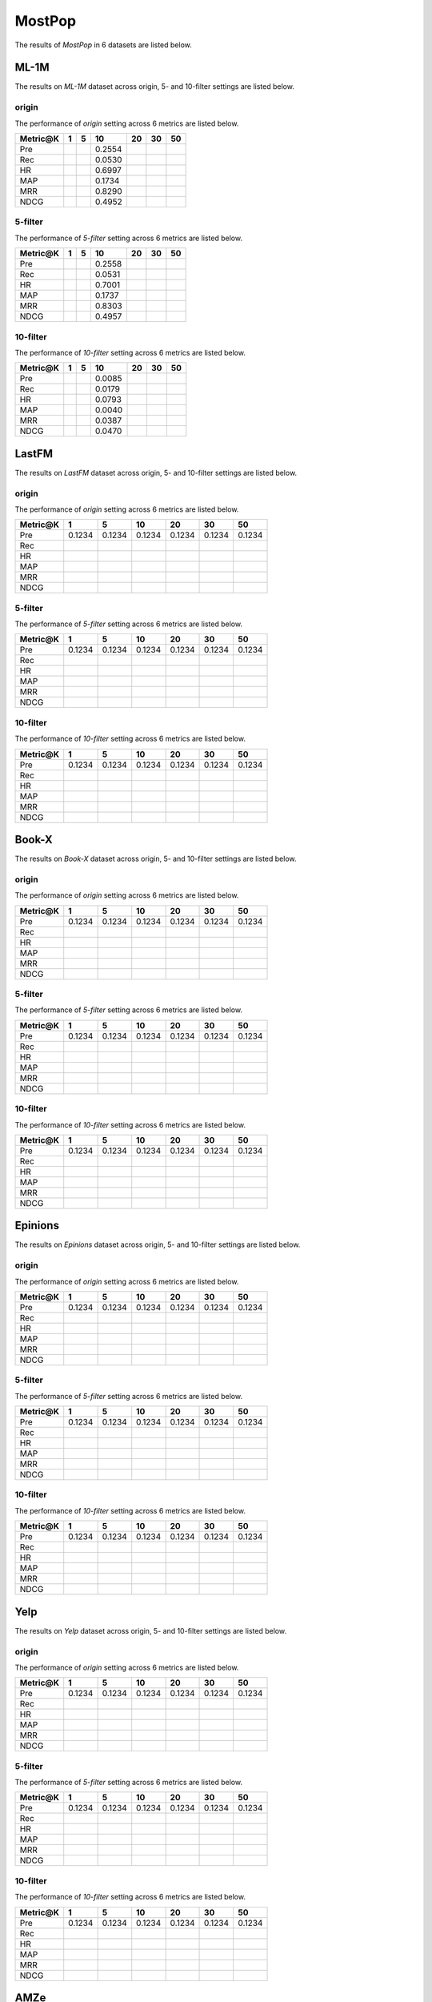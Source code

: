 MostPop 
===============
The results of *MostPop* in 6 datasets are listed below.

ML-1M
------
The results on *ML-1M* dataset across origin, 5- and 10-filter settings are listed below.

origin
^^^^^^
The performance of *origin* setting across 6 metrics are listed below.

========  ========  ========  ========  ========  ========  ========
Metric@K     1          5        10        20        30        50
========  ========  ========  ========  ========  ========  ========
Pre                            0.2554                     
Rec                            0.0530                     
HR                             0.6997                     
MAP                            0.1734                     
MRR                            0.8290                     
NDCG                           0.4952  
========  ========  ========  ========  ========  ========  ========

5-filter
^^^^^^^^
The performance of *5-filter* setting across 6 metrics are listed below.

========  ========  ========  ========  ========  ========  ========
Metric@K     1          5        10        20        30        50
========  ========  ========  ========  ========  ========  ========
Pre                            0.2558                     
Rec                            0.0531                     
HR                             0.7001                     
MAP                            0.1737                     
MRR                            0.8303                     
NDCG                           0.4957 
========  ========  ========  ========  ========  ========  ========

10-filter
^^^^^^^^^
The performance of *10-filter* setting across 6 metrics are listed below.

========  ========  ========  ========  ========  ========  ========
Metric@K     1          5        10        20        30        50
========  ========  ========  ========  ========  ========  ========
Pre                            0.0085                     
Rec                            0.0179                     
HR                             0.0793                     
MAP                            0.0040                     
MRR                            0.0387                     
NDCG                           0.0470 
========  ========  ========  ========  ========  ========  ========

LastFM
------
The results on *LastFM* dataset across origin, 5- and 10-filter settings are listed below.

origin
^^^^^^
The performance of *origin* setting across 6 metrics are listed below.

========  ========  ========  ========  ========  ========  ========
Metric@K     1          5        10        20        30        50
========  ========  ========  ========  ========  ========  ========
Pre        0.1234    0.1234    0.1234    0.1234    0.1234    0.1234
Rec
HR
MAP
MRR
NDCG
========  ========  ========  ========  ========  ========  ========

5-filter
^^^^^^^^
The performance of *5-filter* setting across 6 metrics are listed below.

========  ========  ========  ========  ========  ========  ========
Metric@K     1          5        10        20        30        50
========  ========  ========  ========  ========  ========  ========
Pre        0.1234    0.1234    0.1234    0.1234    0.1234    0.1234
Rec
HR
MAP
MRR
NDCG
========  ========  ========  ========  ========  ========  ========

10-filter
^^^^^^^^^
The performance of *10-filter* setting across 6 metrics are listed below.

========  ========  ========  ========  ========  ========  ========
Metric@K     1          5        10        20        30        50
========  ========  ========  ========  ========  ========  ========
Pre        0.1234    0.1234    0.1234    0.1234    0.1234    0.1234
Rec
HR
MAP
MRR
NDCG
========  ========  ========  ========  ========  ========  ========

Book-X
------
The results on *Book-X* dataset across origin, 5- and 10-filter settings are listed below.

origin
^^^^^^
The performance of *origin* setting across 6 metrics are listed below.

========  ========  ========  ========  ========  ========  ========
Metric@K     1          5        10        20        30        50
========  ========  ========  ========  ========  ========  ========
Pre        0.1234    0.1234    0.1234    0.1234    0.1234    0.1234
Rec
HR
MAP
MRR
NDCG
========  ========  ========  ========  ========  ========  ========

5-filter
^^^^^^^^
The performance of *5-filter* setting across 6 metrics are listed below.

========  ========  ========  ========  ========  ========  ========
Metric@K     1          5        10        20        30        50
========  ========  ========  ========  ========  ========  ========
Pre        0.1234    0.1234    0.1234    0.1234    0.1234    0.1234
Rec
HR
MAP
MRR
NDCG
========  ========  ========  ========  ========  ========  ========

10-filter
^^^^^^^^^
The performance of *10-filter* setting across 6 metrics are listed below.

========  ========  ========  ========  ========  ========  ========
Metric@K     1          5        10        20        30        50
========  ========  ========  ========  ========  ========  ========
Pre        0.1234    0.1234    0.1234    0.1234    0.1234    0.1234
Rec
HR
MAP
MRR
NDCG
========  ========  ========  ========  ========  ========  ========

Epinions
--------
The results on *Epinions* dataset across origin, 5- and 10-filter settings are listed below.

origin
^^^^^^
The performance of *origin* setting across 6 metrics are listed below.

========  ========  ========  ========  ========  ========  ========
Metric@K     1          5        10        20        30        50
========  ========  ========  ========  ========  ========  ========
Pre        0.1234    0.1234    0.1234    0.1234    0.1234    0.1234
Rec
HR
MAP
MRR
NDCG
========  ========  ========  ========  ========  ========  ========

5-filter
^^^^^^^^
The performance of *5-filter* setting across 6 metrics are listed below.

========  ========  ========  ========  ========  ========  ========
Metric@K     1          5        10        20        30        50
========  ========  ========  ========  ========  ========  ========
Pre        0.1234    0.1234    0.1234    0.1234    0.1234    0.1234
Rec
HR
MAP
MRR
NDCG
========  ========  ========  ========  ========  ========  ========

10-filter
^^^^^^^^^
The performance of *10-filter* setting across 6 metrics are listed below.

========  ========  ========  ========  ========  ========  ========
Metric@K     1          5        10        20        30        50
========  ========  ========  ========  ========  ========  ========
Pre        0.1234    0.1234    0.1234    0.1234    0.1234    0.1234
Rec
HR
MAP
MRR
NDCG
========  ========  ========  ========  ========  ========  ========

Yelp
-----
The results on *Yelp* dataset across origin, 5- and 10-filter settings are listed below.

origin
^^^^^^
The performance of *origin* setting across 6 metrics are listed below.

========  ========  ========  ========  ========  ========  ========
Metric@K     1          5        10        20        30        50
========  ========  ========  ========  ========  ========  ========
Pre        0.1234    0.1234    0.1234    0.1234    0.1234    0.1234
Rec
HR
MAP
MRR
NDCG
========  ========  ========  ========  ========  ========  ========

5-filter
^^^^^^^^
The performance of *5-filter* setting across 6 metrics are listed below.

========  ========  ========  ========  ========  ========  ========
Metric@K     1          5        10        20        30        50
========  ========  ========  ========  ========  ========  ========
Pre        0.1234    0.1234    0.1234    0.1234    0.1234    0.1234
Rec
HR
MAP
MRR
NDCG
========  ========  ========  ========  ========  ========  ========

10-filter
^^^^^^^^^
The performance of *10-filter* setting across 6 metrics are listed below.

========  ========  ========  ========  ========  ========  ========
Metric@K     1          5        10        20        30        50
========  ========  ========  ========  ========  ========  ========
Pre        0.1234    0.1234    0.1234    0.1234    0.1234    0.1234
Rec
HR
MAP
MRR
NDCG
========  ========  ========  ========  ========  ========  ========

AMZe
-----
The results on *AMZe* dataset across origin, 5- and 10-filter settings are listed below.

origin
^^^^^^
The performance of *origin* setting across 6 metrics are listed below.

========  ========  ========  ========  ========  ========  ========
Metric@K     1          5        10        20        30        50
========  ========  ========  ========  ========  ========  ========
Pre        0.1234    0.1234    0.1234    0.1234    0.1234    0.1234
Rec
HR
MAP
MRR
NDCG
========  ========  ========  ========  ========  ========  ========

5-filterorigin
^^^^^^
The performance of *origin* setting across 6 metrics are listed below.

========  ========  ========  ========  ========  ========  ========
Metric@K     1          5        10        20        30        50
========  ========  ========  ========  ========  ========  ========
Pre                            0.0025
Rec                            0.0169
HR                             0.0245
MAP                            0.0006
MRR                            0.0063
NDCG                           0.0104
========  ========  ========  ========  ========  ========  ========

5-filter
^^^^^^^^
The performance of *5-filter* setting across 6 metrics are listed below.

========  ========  ========  ========  ========  ========  ========
Metric@K     1          5        10        20        30        50
========  ========  ========  ========  ========  ========  ========
Pre                            0.0064                     
Rec                            0.0193                     
HR                             0.0612                     
MAP                            0.0026                     
MRR                            0.0257                     
NDCG                           0.0333
========  ========  ========  ========  ========  ========  ========

10-filter
^^^^^^^^^
The performance of *10-filter* setting across 6 metrics are listed below.

========  ========  ========  ========  ========  ========  ========
Metric@K     1          5        10        20        30        50
========  ========  ========  ========  ========  ========  ========
Pre                            0.0085                     
Rec                            0.0179                     
HR                             0.0793                     
MAP                            0.0040                     
MRR                            0.0387                     
NDCG                           0.0470 
========  ========  ========  ========  ========  ========  ========

=========== ==== ==== ========= ===== ===== ===== 
Metric@K    1    5    10        20    30    50   
=========== ==== ==== ========= ===== ===== ===== 
Pre                   0.2558                     
Rec                   0.0531                     
HR                    0.7001                     
MAP                   0.1737                     
MRR                   0.8303                     
NDCG                  0.4957                     
=========== ==== ==== ========= ===== ===== ===== 